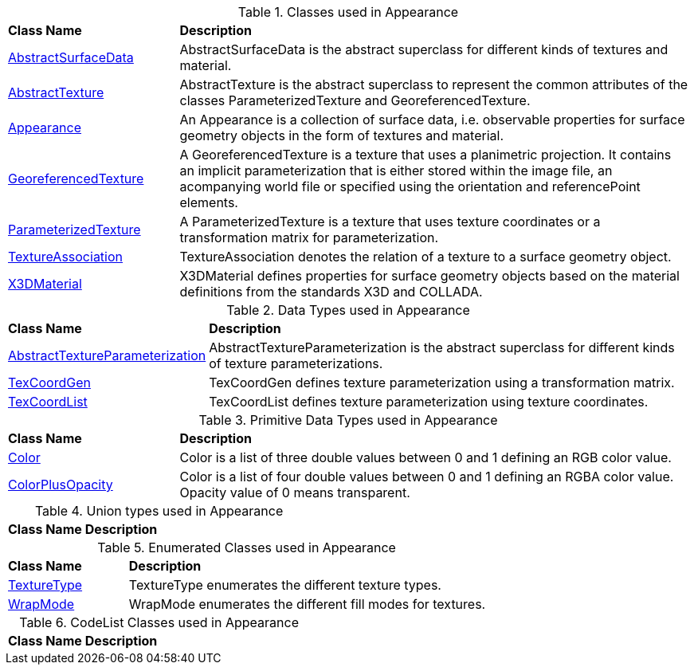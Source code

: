 [[Appearance-class-table]]
.Classes used in Appearance
[cols="2,6",options="headers"]
|===
^|*Class Name* ^|*Description*
|<<AbstractSurfaceData-section,AbstractSurfaceData>> |AbstractSurfaceData is the abstract superclass for different kinds of textures and material.
|<<AbstractTexture-section,AbstractTexture>> |AbstractTexture is the abstract superclass to represent the common attributes of the classes ParameterizedTexture and GeoreferencedTexture.
|<<Appearance-section,Appearance>> |An Appearance is a collection of surface data, i.e. observable properties for surface geometry objects in the form of textures and material.
|<<GeoreferencedTexture-section,GeoreferencedTexture>> |A GeoreferencedTexture is a texture that uses a planimetric projection. It contains an implicit parameterization that is either stored within the image file, an acompanying world file or specified using the orientation and referencePoint elements.
|<<ParameterizedTexture-section,ParameterizedTexture>> |A ParameterizedTexture is a texture that uses texture coordinates or a transformation matrix for parameterization.
|<<TextureAssociation-section,TextureAssociation>> |TextureAssociation denotes the relation of a texture to a surface geometry object.
|<<X3DMaterial-section,X3DMaterial>> |X3DMaterial defines properties for surface geometry objects based on the material definitions from the standards X3D and COLLADA.
|===

[[Appearance-datatypes-table]]
.Data Types used in Appearance
[cols="2,6",options="headers"]
|===
^|*Class Name* ^|*Description*
|<<AbstractTextureParameterization-section,AbstractTextureParameterization>> |AbstractTextureParameterization is the abstract superclass for different kinds of texture parameterizations.
|<<TexCoordGen-section,TexCoordGen>> |TexCoordGen defines texture parameterization using a transformation matrix.
|<<TexCoordList-section,TexCoordList>> |TexCoordList defines texture parameterization using texture coordinates.
|===

[[Appearance-primitives-table]]
.Primitive Data Types used in Appearance
[cols="2,6",options="headers"]
|===
^|*Class Name* ^|*Description*
|<<Color-section,Color>> |Color is a list of three double values between 0 and 1 defining an RGB color value.
|<<ColorPlusOpacity-section,ColorPlusOpacity>> |Color is a list of four double values between 0 and 1 defining an RGBA color value. Opacity value of 0 means transparent.
|===

[[Appearance-unions-table]]
.Union types used in Appearance
[cols="2,6",options="headers"]
|===
^|*Class Name* ^|*Description*
|===

[[Appearance-enumeration-table]]
.Enumerated Classes used in Appearance
[cols="2,6",options="headers"]
|===
^|*Class Name* ^|*Description*
|<<TextureType-section,TextureType>> |TextureType enumerates the different texture types.
|<<WrapMode-section,WrapMode>> |WrapMode enumerates the different fill modes for textures.
|===

[[Appearance-codelist-table]]
.CodeList Classes used in Appearance
[cols="2,6",options="headers"]
|===
^|*Class Name* ^|*Description*
|===  


